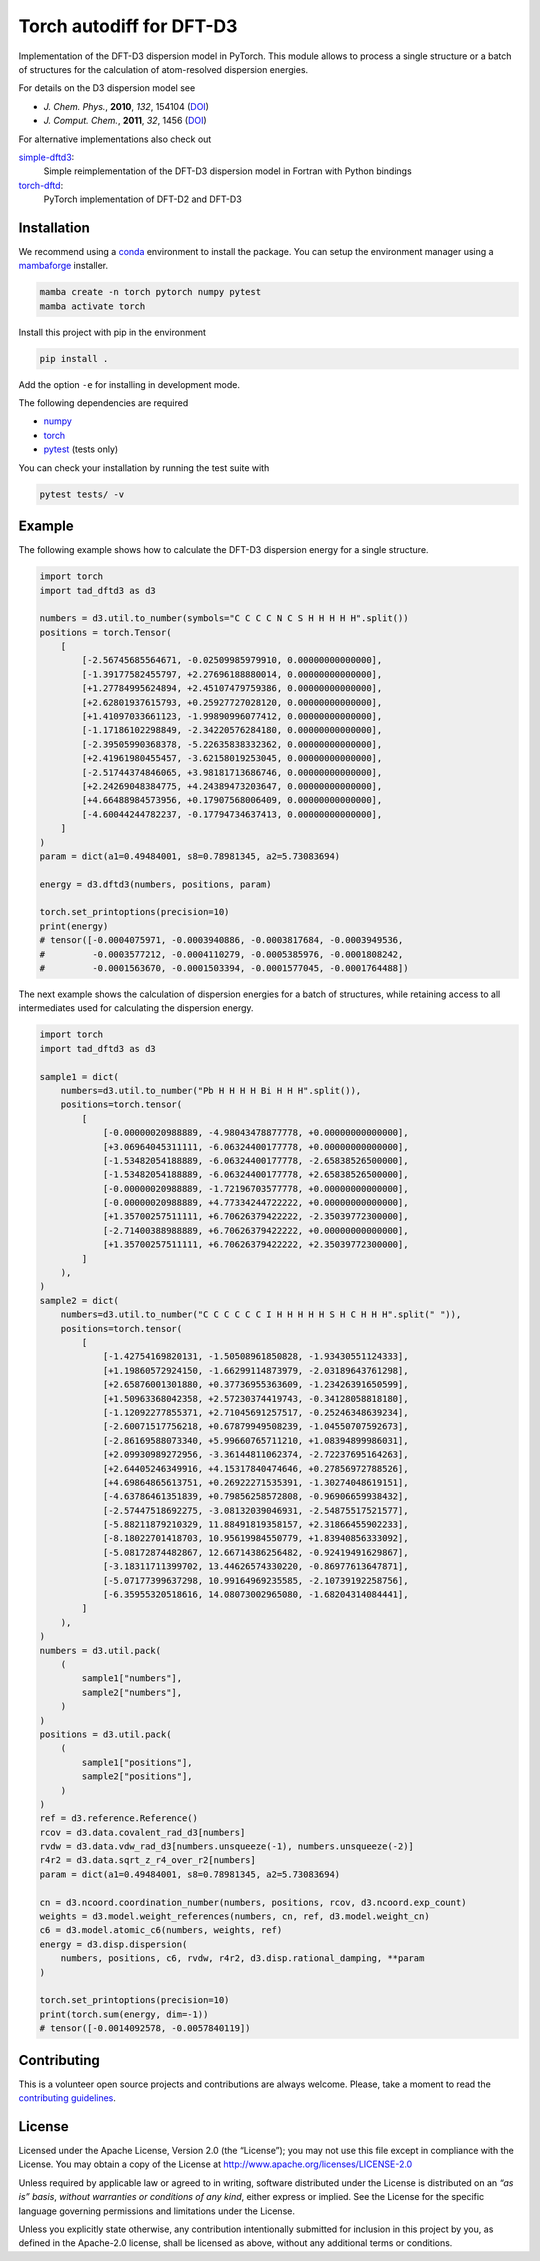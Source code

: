 Torch autodiff for DFT-D3
=========================

Implementation of the DFT-D3 dispersion model in PyTorch.
This module allows to process a single structure or a batch of structures for the calculation of atom-resolved dispersion energies.

For details on the D3 dispersion model see

- *J. Chem. Phys.*, **2010**, *132*, 154104 (`DOI <https://dx.doi.org/10.1063/1.3382344>`__)
- *J. Comput. Chem.*, **2011**, *32*, 1456 (`DOI <https://dx.doi.org/10.1002/jcc.21759>`__)

For alternative implementations also check out

`simple-dftd3 <https://dftd3.readthedocs.io>`__:
  Simple reimplementation of the DFT-D3 dispersion model in Fortran with Python bindings

`torch-dftd <https://tech.preferred.jp/en/blog/oss-pytorch-dftd3/>`__:
  PyTorch implementation of DFT-D2 and DFT-D3


Installation
------------

We recommend using a `conda <https://conda.io/>`__ environment to install the package.
You can setup the environment manager using a `mambaforge <https://github.com/conda-forge/miniforge>`__ installer.

.. code::

   mamba create -n torch pytorch numpy pytest
   mamba activate torch

Install this project with pip in the environment

.. code::

   pip install .

Add the option ``-e`` for installing in development mode.

The following dependencies are required

- `numpy <https://numpy.org/>`__
- `torch <https://pytorch.org/>`__
- `pytest <https://docs.pytest.org/>`__ (tests only)

You can check your installation by running the test suite with

.. code::

   pytest tests/ -v


Example
-------

The following example shows how to calculate the DFT-D3 dispersion energy for a single structure.

.. code:: python

   import torch
   import tad_dftd3 as d3

   numbers = d3.util.to_number(symbols="C C C C N C S H H H H H".split())
   positions = torch.Tensor(
       [
           [-2.56745685564671, -0.02509985979910, 0.00000000000000],
           [-1.39177582455797, +2.27696188880014, 0.00000000000000],
           [+1.27784995624894, +2.45107479759386, 0.00000000000000],
           [+2.62801937615793, +0.25927727028120, 0.00000000000000],
           [+1.41097033661123, -1.99890996077412, 0.00000000000000],
           [-1.17186102298849, -2.34220576284180, 0.00000000000000],
           [-2.39505990368378, -5.22635838332362, 0.00000000000000],
           [+2.41961980455457, -3.62158019253045, 0.00000000000000],
           [-2.51744374846065, +3.98181713686746, 0.00000000000000],
           [+2.24269048384775, +4.24389473203647, 0.00000000000000],
           [+4.66488984573956, +0.17907568006409, 0.00000000000000],
           [-4.60044244782237, -0.17794734637413, 0.00000000000000],
       ]
   )
   param = dict(a1=0.49484001, s8=0.78981345, a2=5.73083694)

   energy = d3.dftd3(numbers, positions, param)

   torch.set_printoptions(precision=10)
   print(energy)
   # tensor([-0.0004075971, -0.0003940886, -0.0003817684, -0.0003949536,
   #         -0.0003577212, -0.0004110279, -0.0005385976, -0.0001808242,
   #         -0.0001563670, -0.0001503394, -0.0001577045, -0.0001764488])


The next example shows the calculation of dispersion energies for a batch of structures, while retaining access to all intermediates used for calculating the dispersion energy.

.. code:: python

   import torch
   import tad_dftd3 as d3

   sample1 = dict(
       numbers=d3.util.to_number("Pb H H H H Bi H H H".split()),
       positions=torch.tensor(
           [
               [-0.00000020988889, -4.98043478877778, +0.00000000000000],
               [+3.06964045311111, -6.06324400177778, +0.00000000000000],
               [-1.53482054188889, -6.06324400177778, -2.65838526500000],
               [-1.53482054188889, -6.06324400177778, +2.65838526500000],
               [-0.00000020988889, -1.72196703577778, +0.00000000000000],
               [-0.00000020988889, +4.77334244722222, +0.00000000000000],
               [+1.35700257511111, +6.70626379422222, -2.35039772300000],
               [-2.71400388988889, +6.70626379422222, +0.00000000000000],
               [+1.35700257511111, +6.70626379422222, +2.35039772300000],
           ]
       ),
   )
   sample2 = dict(
       numbers=d3.util.to_number("C C C C C C I H H H H H S H C H H H".split(" ")),
       positions=torch.tensor(
           [
               [-1.42754169820131, -1.50508961850828, -1.93430551124333],
               [+1.19860572924150, -1.66299114873979, -2.03189643761298],
               [+2.65876001301880, +0.37736955363609, -1.23426391650599],
               [+1.50963368042358, +2.57230374419743, -0.34128058818180],
               [-1.12092277855371, +2.71045691257517, -0.25246348639234],
               [-2.60071517756218, +0.67879949508239, -1.04550707592673],
               [-2.86169588073340, +5.99660765711210, +1.08394899986031],
               [+2.09930989272956, -3.36144811062374, -2.72237695164263],
               [+2.64405246349916, +4.15317840474646, +0.27856972788526],
               [+4.69864865613751, +0.26922271535391, -1.30274048619151],
               [-4.63786461351839, +0.79856258572808, -0.96906659938432],
               [-2.57447518692275, -3.08132039046931, -2.54875517521577],
               [-5.88211879210329, 11.88491819358157, +2.31866455902233],
               [-8.18022701418703, 10.95619984550779, +1.83940856333092],
               [-5.08172874482867, 12.66714386256482, -0.92419491629867],
               [-3.18311711399702, 13.44626574330220, -0.86977613647871],
               [-5.07177399637298, 10.99164969235585, -2.10739192258756],
               [-6.35955320518616, 14.08073002965080, -1.68204314084441],
           ]
       ),
   )
   numbers = d3.util.pack(
       (
           sample1["numbers"],
           sample2["numbers"],
       )
   )
   positions = d3.util.pack(
       (
           sample1["positions"],
           sample2["positions"],
       )
   )
   ref = d3.reference.Reference()
   rcov = d3.data.covalent_rad_d3[numbers]
   rvdw = d3.data.vdw_rad_d3[numbers.unsqueeze(-1), numbers.unsqueeze(-2)]
   r4r2 = d3.data.sqrt_z_r4_over_r2[numbers]
   param = dict(a1=0.49484001, s8=0.78981345, a2=5.73083694)

   cn = d3.ncoord.coordination_number(numbers, positions, rcov, d3.ncoord.exp_count)
   weights = d3.model.weight_references(numbers, cn, ref, d3.model.weight_cn)
   c6 = d3.model.atomic_c6(numbers, weights, ref)
   energy = d3.disp.dispersion(
       numbers, positions, c6, rvdw, r4r2, d3.disp.rational_damping, **param
   )

   torch.set_printoptions(precision=10)
   print(torch.sum(energy, dim=-1))
   # tensor([-0.0014092578, -0.0057840119])


Contributing
------------

This is a volunteer open source projects and contributions are always welcome.
Please, take a moment to read the `contributing guidelines <CONTRIBUTING.md>`__.


License
-------

Licensed under the Apache License, Version 2.0 (the “License”);
you may not use this file except in compliance with the License.
You may obtain a copy of the License at
http://www.apache.org/licenses/LICENSE-2.0

Unless required by applicable law or agreed to in writing, software
distributed under the License is distributed on an *“as is” basis*,
*without warranties or conditions of any kind*, either express or implied.
See the License for the specific language governing permissions and
limitations under the License.

Unless you explicitly state otherwise, any contribution intentionally
submitted for inclusion in this project by you, as defined in the
Apache-2.0 license, shall be licensed as above, without any additional
terms or conditions.
